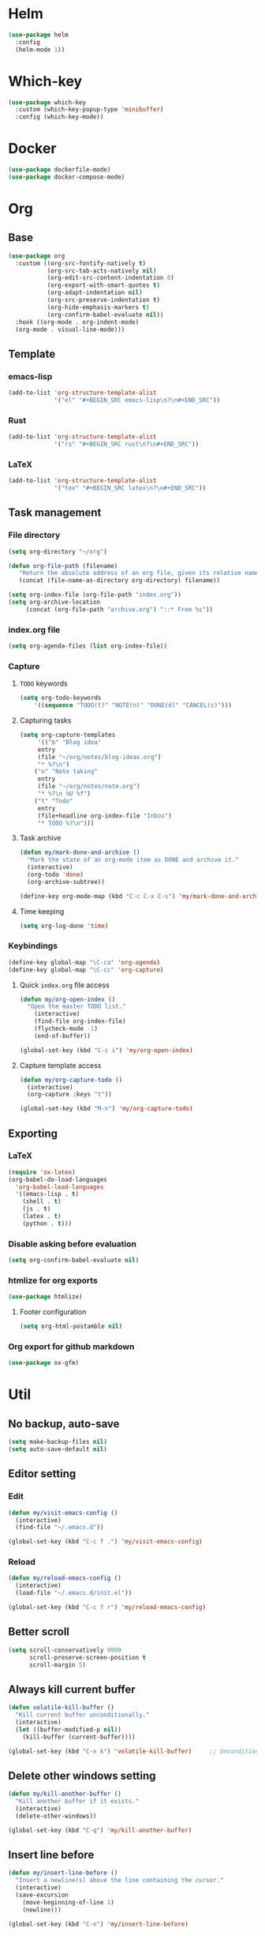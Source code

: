 * Helm
#+BEGIN_SRC emacs-lisp
(use-package helm
  :config
  (helm-mode 1))
#+END_SRC

* Which-key
#+BEGIN_SRC emacs-lisp
(use-package which-key
  :custom (which-key-popup-type 'minibuffer)
  :config (which-key-mode))
#+END_SRC

* Docker
#+BEGIN_SRC emacs-lisp
(use-package dockerfile-mode)
(use-package docker-compose-mode)
#+END_SRC

* Org
** Base
#+BEGIN_SRC emacs-lisp
(use-package org
  :custom ((org-src-fontify-natively t)
           (org-src-tab-acts-natively nil)
           (org-edit-src-content-indentation 0)
           (org-export-with-smart-quotes t)
           (org-adapt-indentation nil)
           (org-src-preserve-indentation t)
           (org-hide-emphasis-markers t)
           (org-confirm-babel-evaluate nil))
  :hook ((org-mode . org-indent-mode)
  (org-mode . visual-line-mode)))
#+END_SRC

** Template
*** emacs-lisp
#+BEGIN_SRC emacs-lisp
(add-to-list 'org-structure-template-alist
             '("el" "#+BEGIN_SRC emacs-lisp\n?\n#+END_SRC"))
#+END_SRC

*** Rust
#+BEGIN_SRC emacs-lisp
(add-to-list 'org-structure-template-alist
             '("rs" "#+BEGIN_SRC rust\n?\n#+END_SRC"))
#+END_SRC

*** LaTeX
#+BEGIN_SRC emacs-lisp
(add-to-list 'org-structure-template-alist
             '("tex" "#+BEGIN_SRC latex\n?\n#+END_SRC"))
#+END_SRC

** Task management
*** File directory
#+BEGIN_SRC emacs-lisp
(setq org-directory "~/org")

(defun org-file-path (filename)
   "Return the absolute address of an org file, given its relative name"
   (concat (file-name-as-directory org-directory) filename))

(setq org-index-file (org-file-path "index.org"))
(setq org-archive-location
	 (concat (org-file-path "archive.org") "::* From %s"))
#+END_SRC

*** index.org file
#+BEGIN_SRC emacs-lisp
(setq org-agenda-files (list org-index-file))
#+END_SRC

*** Capture
**** =TODO= keywords
#+BEGIN_SRC emacs-lisp
(setq org-todo-keywords
	'((sequence "TODO(t)" "NOTE(n)" "DONE(d)" "CANCEL(c)")))
#+END_SRC

**** Capturing tasks
#+BEGIN_SRC emacs-lisp
(setq org-capture-templates
     '(("b" "Blog idea"
	 entry
	 (file "~/org/notes/blog-ideas.org")
	 "* %?\n")
	("n" "Note taking"
	 entry
	 (file "~/org/notes/note.org")
	 "* %?\n %U %f")
	("t" "Todo"
	 entry
	 (file+headline org-index-file "Inbox")
	 "* TODO %?\n")))
#+END_SRC

**** Task archive
#+BEGIN_SRC emacs-lisp
(defun my/mark-done-and-archive ()
  "Mark the state of an org-mode item as DONE and archive it."
  (interactive)
  (org-todo 'done)
  (org-archive-subtree))

(define-key org-mode-map (kbd "C-c C-x C-s") 'my/mark-done-and-archive)
#+END_SRC

**** Time keeping
#+BEGIN_SRC emacs-lisp
(setq org-log-done 'time)
#+END_SRC

*** Keybindings
#+BEGIN_SRC emacs-lisp
(define-key global-map "\C-ca" 'org-agenda)
(define-key global-map "\C-cc" 'org-capture)
#+END_SRC

**** Quick =index.org= file access
#+BEGIN_SRC emacs-lisp
(defun my/org-open-index ()
  "Open the master TODO list."
    (interactive)
    (find-file org-index-file)
    (flycheck-mode -1)
    (end-of-buffer))

(global-set-key (kbd "C-c i") 'my/org-open-index)
#+END_SRC

**** Capture template access
#+BEGIN_SRC emacs-lisp
(defun my/org-capture-todo ()
  (interactive)
  (org-capture :keys "t"))

(global-set-key (kbd "M-n") 'my/org-capture-todo)
#+END_SRC

** Exporting
*** LaTeX
#+BEGIN_SRC emacs-lisp
(require 'ox-latex)
(org-babel-do-load-languages
  'org-babel-load-languages
  '((emacs-lisp . t)
    (shell . t)
    (js . t)
    (latex . t)
    (python . t)))
#+END_SRC

*** Disable asking before evaluation
#+BEGIN_SRC emacs-lisp
(setq org-confirm-babel-evaluate nil)
#+END_SRC

*** htmlize for org exports
#+BEGIN_SRC emacs-lisp
(use-package htmlize)
#+END_SRC

**** Footer configuration
#+BEGIN_SRC emacs-lisp
(setq org-html-postamble nil)
#+END_SRC

*** Org export for github markdown
#+BEGIN_SRC emacs-lisp
(use-package ox-gfm)
#+END_SRC

* Util
** No backup, auto-save
#+BEGIN_SRC emacs-lisp
(setq make-backup-files nil)
(setq auto-save-default nil)
#+END_SRC

** Editor setting
*** Edit
#+BEGIN_SRC emacs-lisp
(defun my/visit-emacs-config ()
  (interactive)
  (find-file "~/.emacs.d"))

(global-set-key (kbd "C-c f .") 'my/visit-emacs-config)
#+END_SRC

*** Reload
#+BEGIN_SRC emacs-lisp
(defun my/reload-emacs-config ()
  (interactive)
  (load-file "~/.emacs.d/init.el"))

(global-set-key (kbd "C-c f r") 'my/reload-emacs-config)
#+END_SRC

** Better scroll
#+BEGIN_SRC emacs-lisp
(setq scroll-conservatively 9999
      scroll-preserve-screen-position t
      scroll-margin 5)
#+END_SRC

** Always kill current buffer
#+BEGIN_SRC emacs-lisp
(defun volatile-kill-buffer ()
  "Kill current buffer unconditionally."
  (interactive)
  (let ((buffer-modified-p nil))
    (kill-buffer (current-buffer))))

(global-set-key (kbd "C-x k") 'volatile-kill-buffer)     ;; Unconditionally kill unmodified buffers.
#+END_SRC

** Delete other windows setting
#+BEGIN_SRC emacs-lisp
(defun my/kill-another-buffer ()
  "Kill another buffer if it exists."
  (interactive)
  (delete-other-windows))

(global-set-key (kbd "C-q") 'my/kill-another-buffer)
#+END_SRC
** Insert line before
#+BEGIN_SRC emacs-lisp
(defun my/insert-line-before ()
  "Insert a newline(s) above the line containing the cursor."
  (interactive)
  (save-excursion
    (move-beginning-of-line 1)
    (newline)))

(global-set-key (kbd "C-o") 'my/insert-line-before)
#+END_SRC

** y-or-n
#+BEGIN_SRC emacs-lisp
(defalias 'yes-or-no-p 'y-or-n-p)
#+END_SRC

** Disable visual bell
#+BEGIN_SRC emacs-lisp
(setq rign-bell-function 'ignore)
#+END_SRC
** Save last cursor position
#+BEGIN_SRC emacs-lisp
(save-place-mode 1)
#+END_SRC
